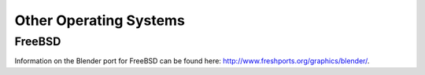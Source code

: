 Other Operating Systems
***********************

FreeBSD
=======

Information on the Blender port for FreeBSD can be found here: http://www.freshports.org/graphics/blender/.
